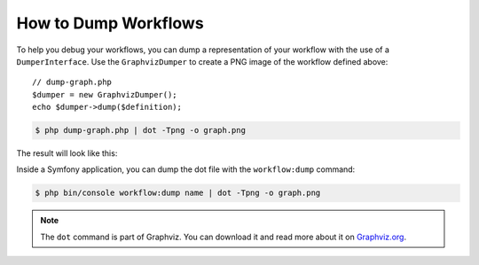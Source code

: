 .. index::
    single: Workflow; Dumping Workflows

How to Dump Workflows
=====================

To help you debug your workflows, you can dump a representation of your workflow
with the use of a ``DumperInterface``. Use the ``GraphvizDumper`` to create a
PNG image of the workflow defined above::

    // dump-graph.php
    $dumper = new GraphvizDumper();
    echo $dumper->dump($definition);

.. code-block:: terminal

    $ php dump-graph.php | dot -Tpng -o graph.png

The result will look like this:

.. image:: /_images/components/workflow/blogpost.png

Inside a Symfony application, you can dump the dot file with the
``workflow:dump`` command:

.. code-block:: terminal

    $ php bin/console workflow:dump name | dot -Tpng -o graph.png

.. note::

    The ``dot`` command is part of Graphviz. You can download it and read
    more about it on `Graphviz.org`_.

.. _Graphviz.org: http://www.graphviz.org
